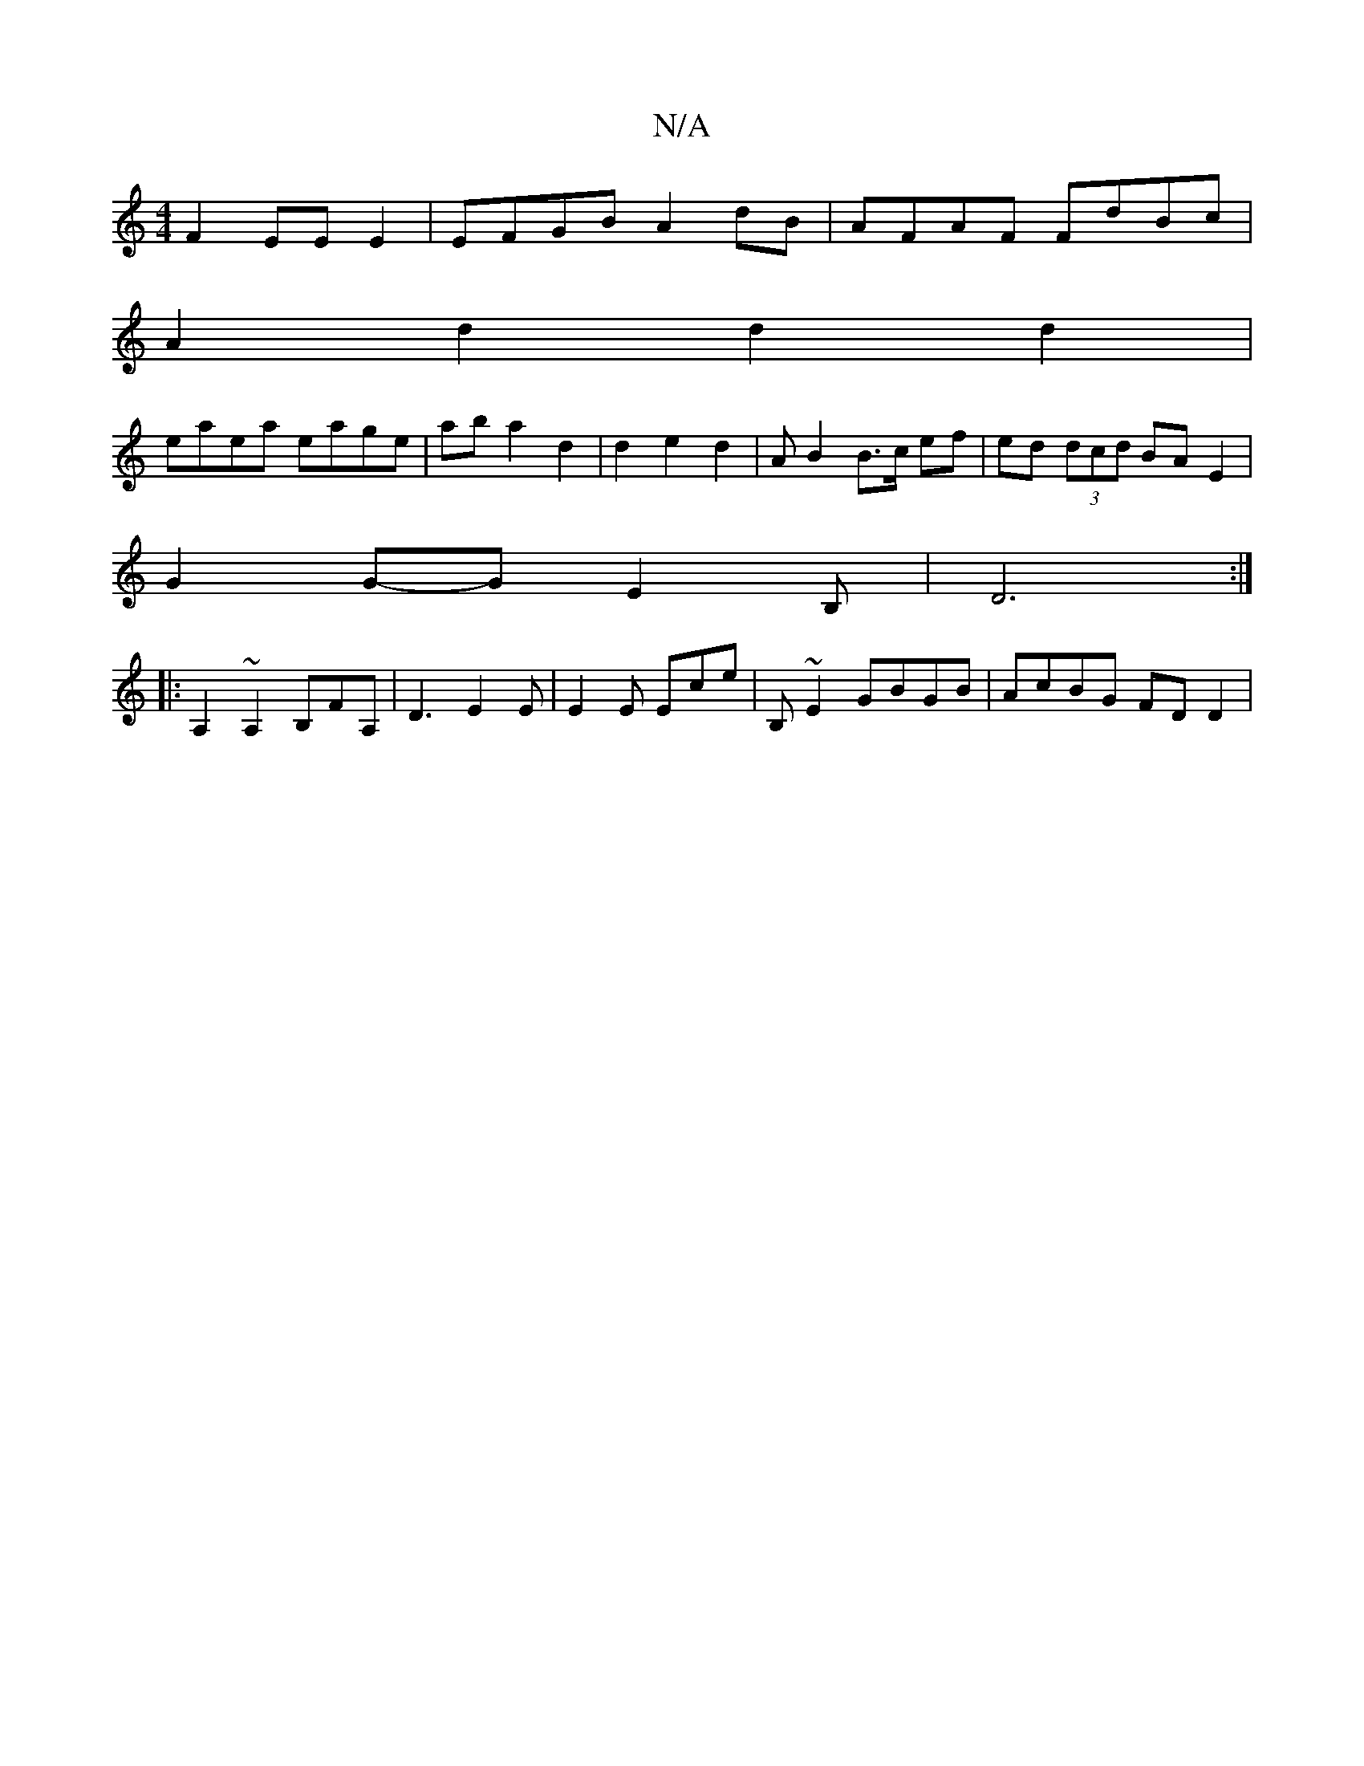X:1
T:N/A
M:4/4
R:N/A
K:Cmajor
 F2 EE E2 | EFGB A2 dB | AFAF FdBc |
A2 d2 d2 d2 |
eaea eage | ab a2 d2 | d2 e2 d2 | A*B2 B>c ef | ed (3dcd BA E2 |
G2 G-GE2 B,| D6:|
|: A,2 ~A,2 B,FA, |D3 E2 E | E2E Ece | B, ~E2 GBGB | AcBG FD D2 |
